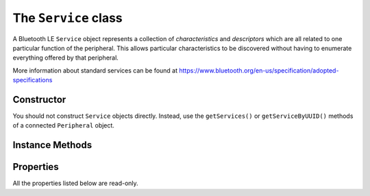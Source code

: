 .. _service:

The ``Service`` class
=====================

A Bluetooth LE ``Service`` object represents a collection of `characteristics` and
`descriptors` which are all related to one particular function of the peripheral. This
allows particular characteristics to be discovered without having to enumerate everything offered by that peripheral.
 
More information about standard services can be found at
https://www.bluetooth.org/en-us/specification/adopted-specifications

Constructor
-----------

You should not construct ``Service`` objects directly. Instead, use the
``getServices()`` or ``getServiceByUUID()`` methods of a connected ``Peripheral`` object.
  
 
Instance Methods
----------------

.. function:: getCharacteristics([forUUID=None])

    Returns a list of ``Characteristic`` objects associated with the service. If this 
    has not been done before, the peripheral is queried. Otherwise, a cached list if
    returned. If *forUUID* is given, it may be a ``UUID`` object or a value used to 
    construct one.  In this case the returned list, which may be empty, contains any
    characteristics associated with the service which match that UUID.

Properties
----------

All the properties listed below are read-only.

.. py:attribute:: uuid

    The Bluetooth ``UUID`` for this service.

.. py:attribute:: peripheral

    The ``Peripheral`` object for the device to which the service belongs.
